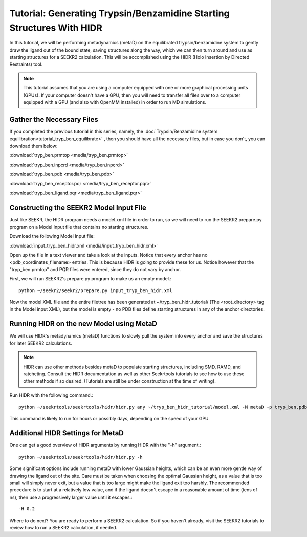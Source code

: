 Tutorial: Generating Trypsin/Benzamidine Starting Structures With HIDR
======================================================================

In this tutorial, we will be performing metadynamics (metaD) on the
equilibrated trypsin/benzamidine system to gently draw the ligand out of the
bound state, saving structures along the way, which we can then turn around and 
use as starting structures for a SEEKR2 calculation. This will be accomplished
using the HIDR (Holo Insertion by Directed Restraints) tool.

.. note::
  This tutorial assumes that you are using a computer equipped with one or
  more graphical processing units (GPUs). If your computer doesn't have a GPU,
  then you will need to transfer all files over to a computer equipped with
  a GPU (and also with OpenMM installed) in order to run MD simulations.

Gather the Necessary Files
--------------------------

If you completed the previous tutorial in this series, namely, the
:doc:`Trypsin/Benzamidine system equilibration<tutorial_tryp_ben_equilibrate>`
, then you should have all the necessary files, but in case you don't, you
can download them below:

:download:`tryp_ben.prmtop <media/tryp_ben.prmtop>`

:download:`tryp_ben.inpcrd <media/tryp_ben.inpcrd>`

:download:`tryp_ben.pdb <media/tryp_ben.pdb>`

:download:`tryp_ben_receptor.pqr <media/tryp_ben_receptor.pqr>`

:download:`tryp_ben_ligand.pqr <media/tryp_ben_ligand.pqr>`

Constructing the SEEKR2 Model Input File
----------------------------------------

Just like SEEKR, the HIDR program needs a model.xml file in order to run, so
we will need to run the SEEKR2 prepare.py program on a Model Input file 
that contains no starting structures.

Download the following Model Input file:

:download:`input_tryp_ben_hidr.xml <media/input_tryp_ben_hidr.xml>`

Open up the file in a text viewer and take a look at the inputs. Notice that
every anchor has no <pdb_coordinates_filename> entries. This is because HIDR
is going to provide these for us. Notice however that the "tryp_ben.prmtop"
and PQR files were entered, since they do not vary by anchor.

First, we will run SEEKR2's prepare.py program to make us an empty model.::

  python ~/seekr2/seekr2/prepare.py input_tryp_ben_hidr.xml
  
Now the model XML file and the entire filetree has been generated at 
~/tryp_ben_hidr_tutorial/ (The <root_directory> tag in the Model input XML), 
but the model is empty - no PDB files define starting structures in any of
the anchor directories.

Running HIDR on the new Model using MetaD
-----------------------------------------

We will use HIDR's metadynamics (metaD) functions to slowly pull
the system into every anchor and save the structures for later SEEKR2
calculations.

.. note::
  HIDR can use other methods besides metaD to populate starting structures,
  including SMD, RAMD, and ratcheting. Consult the HIDR documentation as well as
  other Seekrtools tutorials to see how to use these other methods if so
  desired. (Tutorials are still be under construction at the time of writing).

Run HIDR with the following command.::

  python ~/seekrtools/seekrtools/hidr/hidr.py any ~/tryp_ben_hidr_tutorial/model.xml -M metaD -p tryp_ben.pdb

This command is likely to run for hours or possibly days, depending on the 
speed of your GPU.

Additional HIDR Settings for MetaD
----------------------------------

One can get a good overview of HIDR arguments by running HIDR with the "-h"
argument.::

  python ~/seekrtools/seekrtools/hidr/hidr.py -h
  
Some significant options include running metaD with lower Gaussian heights,
which can be an even more gentle way of drawing the ligand out of the site.
Care must be taken when choosing the optimal Gaussian height, as a value that
is too small will simply never exit, but a value that is too large might make
the ligand exit too harshly. The recommended procedure is to start at a 
relatively low value, and if the ligand doesn't escape in a reasonable amount 
of time (tens of ns), then use a progressively larger value until it escapes.::

  -H 0.2
  
Where to do next? You are ready to perform a SEEKR2 calculation. So if you
haven't already, visit the SEEKR2 tutorials to review how to run a SEEKR2
calculation, if needed.
